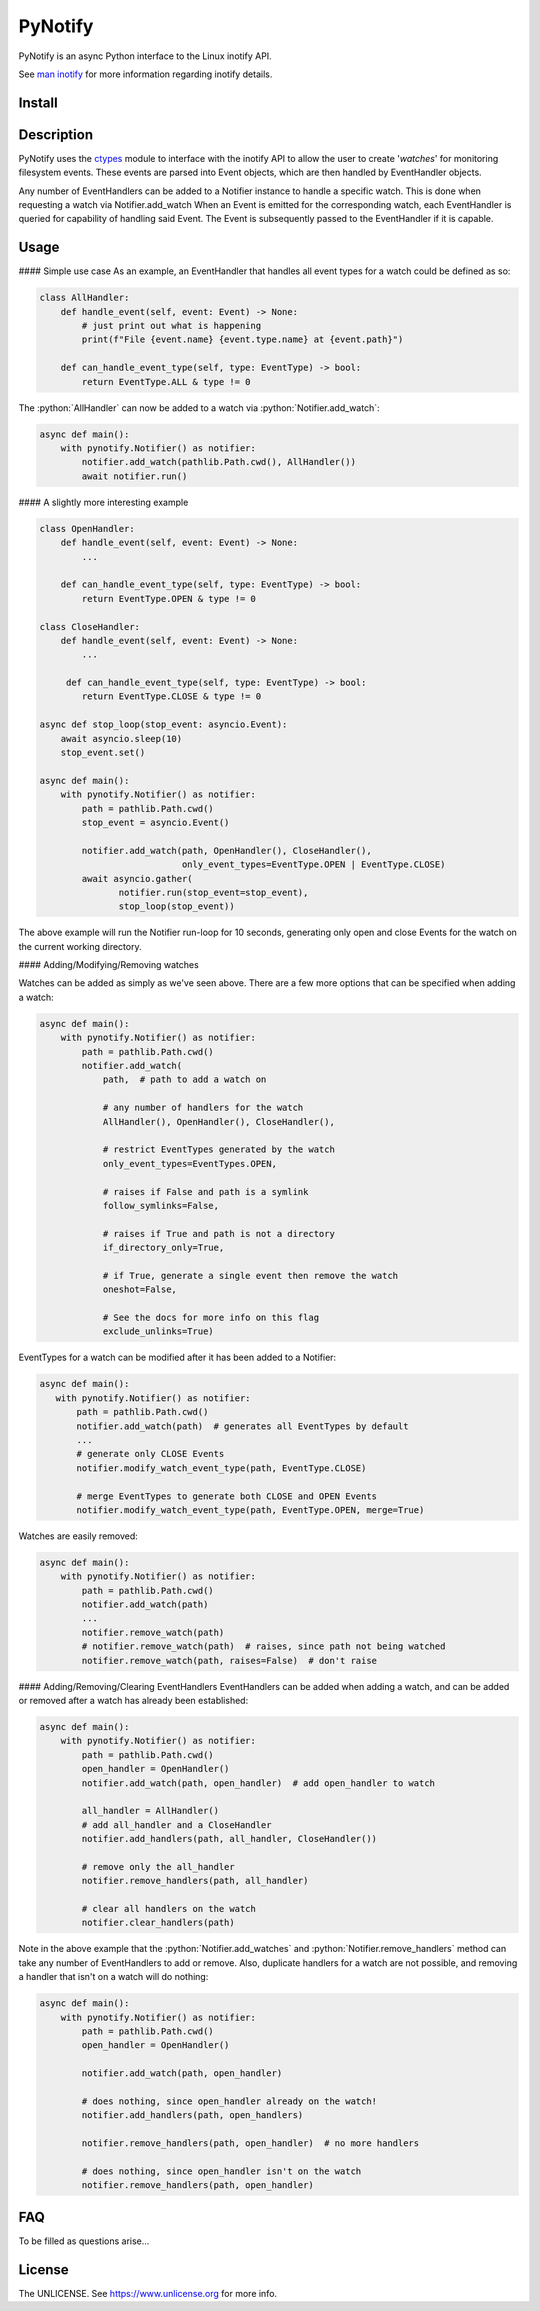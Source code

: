 PyNotify
========
PyNotify is an async Python interface to the Linux inotify API.

See `man inotify <https://man7.org/linux/man-pages/man7/inotify.7.html>`_
for more information regarding inotify details.

Install
-------

Description
-----------
PyNotify uses the `ctypes <https://docs.python.org/3/library/ctypes.html>`_
module to interface with the inotify API to allow the user to create
'*watches*' for monitoring filesystem events. These events are parsed 
into Event objects, which are then handled by EventHandler objects.

Any number of EventHandlers can be added to a Notifier instance to handle a
specific watch. This is done when requesting a watch via Notifier.add_watch
When an Event is emitted for the corresponding watch, each EventHandler is
queried for capability of handling said Event. The Event is subsequently 
passed to the EventHandler if it is capable.

Usage
-----

#### Simple use case
As an example, an EventHandler that handles all event types for a watch
could be defined as so:

.. role:: python(code)
  :language: python

.. code:: python

  class AllHandler:
      def handle_event(self, event: Event) -> None:
          # just print out what is happening
          print(f"File {event.name} {event.type.name} at {event.path}")

      def can_handle_event_type(self, type: EventType) -> bool:
          return EventType.ALL & type != 0

The :python:`AllHandler` can now be added to a watch via 
:python:`Notifier.add_watch`:

.. code:: python

  async def main():
      with pynotify.Notifier() as notifier:
          notifier.add_watch(pathlib.Path.cwd(), AllHandler())
          await notifier.run()

#### A slightly more interesting example

.. code:: python

  class OpenHandler:
      def handle_event(self, event: Event) -> None:
          ...

      def can_handle_event_type(self, type: EventType) -> bool:
          return EventType.OPEN & type != 0

  class CloseHandler:
      def handle_event(self, event: Event) -> None:
          ...

       def can_handle_event_type(self, type: EventType) -> bool:
          return EventType.CLOSE & type != 0

  async def stop_loop(stop_event: asyncio.Event):
      await asyncio.sleep(10)
      stop_event.set()

  async def main():
      with pynotify.Notifier() as notifier:
          path = pathlib.Path.cwd()
          stop_event = asyncio.Event()

          notifier.add_watch(path, OpenHandler(), CloseHandler(),
                             only_event_types=EventType.OPEN | EventType.CLOSE)
          await asyncio.gather(
                 notifier.run(stop_event=stop_event),
                 stop_loop(stop_event))
   
The above example will run the Notifier run-loop for 10 seconds, generating
only open and close Events for the watch on the current working directory.

#### Adding/Modifying/Removing watches

Watches can be added as simply as we've seen above. There are a few more
options that can be specified when adding a watch:

.. code:: python

  async def main():
      with pynotify.Notifier() as notifier:
          path = pathlib.Path.cwd()
          notifier.add_watch(
              path,  # path to add a watch on
              
              # any number of handlers for the watch
              AllHandler(), OpenHandler(), CloseHandler(),

              # restrict EventTypes generated by the watch
              only_event_types=EventTypes.OPEN,

              # raises if False and path is a symlink
              follow_symlinks=False,

              # raises if True and path is not a directory
              if_directory_only=True,
            
              # if True, generate a single event then remove the watch
              oneshot=False,
              
              # See the docs for more info on this flag
              exclude_unlinks=True)


EventTypes for a watch can be modified after it has been added to a Notifier:

.. code:: python
  
   async def main():
      with pynotify.Notifier() as notifier:
          path = pathlib.Path.cwd()
          notifier.add_watch(path)  # generates all EventTypes by default
          ...
          # generate only CLOSE Events
          notifier.modify_watch_event_type(path, EventType.CLOSE)

          # merge EventTypes to generate both CLOSE and OPEN Events
          notifier.modify_watch_event_type(path, EventType.OPEN, merge=True)

Watches are easily removed:

.. code:: python

  async def main():
      with pynotify.Notifier() as notifier:
          path = pathlib.Path.cwd()
          notifier.add_watch(path)
          ...
          notifier.remove_watch(path)
          # notifier.remove_watch(path)  # raises, since path not being watched
          notifier.remove_watch(path, raises=False)  # don't raise


#### Adding/Removing/Clearing EventHandlers
EventHandlers can be added when adding a watch, and can be added or removed
after a watch has already been established:

.. code:: python

  async def main():
      with pynotify.Notifier() as notifier:
          path = pathlib.Path.cwd()
          open_handler = OpenHandler()
          notifier.add_watch(path, open_handler)  # add open_handler to watch

          all_handler = AllHandler()
          # add all_handler and a CloseHandler
          notifier.add_handlers(path, all_handler, CloseHandler())

          # remove only the all_handler
          notifier.remove_handlers(path, all_handler)

          # clear all handlers on the watch
          notifier.clear_handlers(path)

Note in the above example that the :python:`Notifier.add_watches` and
:python:`Notifier.remove_handlers` method can take any number of EventHandlers
to add or remove. Also, duplicate handlers for a watch are not possible, and 
removing a handler that isn't on a watch will do nothing:

.. code:: python

  async def main():
      with pynotify.Notifier() as notifier:
          path = pathlib.Path.cwd()
          open_handler = OpenHandler()

          notifier.add_watch(path, open_handler)

          # does nothing, since open_handler already on the watch!
          notifier.add_handlers(path, open_handlers)

          notifier.remove_handlers(path, open_handler)  # no more handlers

          # does nothing, since open_handler isn't on the watch
          notifier.remove_handlers(path, open_handler)

FAQ
---
To be filled as questions arise...


License
-------
The UNLICENSE. See https://www.unlicense.org for more info.

